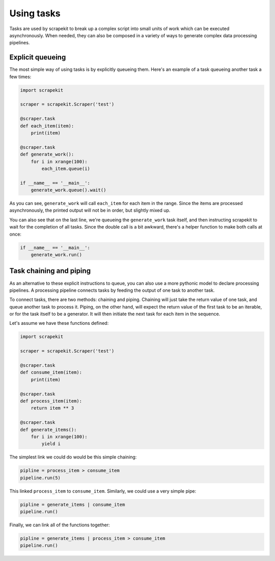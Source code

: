 Using tasks
===========

Tasks are used by scrapekit to break up a complex script into small
units of work which can be executed asynchronously. When needed,
they can also be composed in a variety of ways to generate complex
data processing pipelines.


Explicit queueing
-----------------

The most simple way of using tasks is by explicitly queueing them.
Here's an example of a task queueing another task a few times:

.. code-block:: python

  import scrapekit

  scraper = scrapekit.Scraper('test')

  @scraper.task
  def each_item(item):
      print(item)

  @scraper.task
  def generate_work():
      for i in xrange(100):
          each_item.queue(i)

  if __name__ == '__main__':
      generate_work.queue().wait()


As you can see, ``generate_work`` will call ``each_item`` for each
item in the range. Since the items are processed asynchronously,
the printed output will not be in order, but slightly mixed up.

You can also see that on the last line, we're queueing the
``generate_work`` task itself, and then instructing scrapekit to
wait for the completion of all tasks. Since the double call is a
bit awkward, there's a helper function to make both calls at once:

.. code-block:: python

  if __name__ == '__main__':
      generate_work.run()


Task chaining and piping
------------------------

As an alternative to these explicit instructions to queue, you can
also use a more pythonic model to declare processing pipelines. A
processing pipeline connects tasks by feeding the output of one task
to another task.

To connect tasks, there are two methods: chaining and piping. Chaining
will just take the return value of one task, and queue another task
to process it. Piping, on the other hand, will expect the return value
of the first task to be an iterable, or for the task itself to be a
generator. It will then initiate the next task for each item in the
sequence.

Let's assume we have these functions defined:

.. code-block:: python

  import scrapekit

  scraper = scrapekit.Scraper('test')

  @scraper.task
  def consume_item(item):
      print(item)

  @scraper.task
  def process_item(item):
      return item ** 3

  @scraper.task
  def generate_items():
      for i in xrange(100):
          yield i


The simplest link we could do would be this simple chaining:

.. code-block:: python

  pipline = process_item > consume_item
  pipeline.run(5)

This linked ``process_item`` to ``consume_item``. Similarly, we could
use a very simple pipe:

.. code-block:: python

  pipline = generate_items | consume_item
  pipeline.run()

Finally, we can link all of the functions together:

.. code-block:: python

  pipline = generate_items | process_item > consume_item
  pipeline.run()

